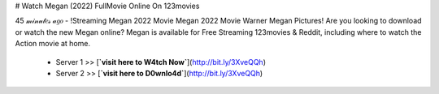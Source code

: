 # Watch Megan (2022) FullMovie Online On 123movies
     
45 𝓂𝒾𝓃𝓊𝓉𝑒𝓈 𝒶𝑔𝑜 - !Streaming Megan 2022 Movie Megan 2022 Movie Warner Megan Pictures! Are you looking to download or watch the new Megan online? Megan is available for Free Streaming 123movies & Reddit, including where to watch the Action movie at home.
     
        - Server 1 >> [**`visit here to W4tch Now`**](http://bit.ly/3XveQQh)
        
        - Server 2 >> [**`visit here to D0wnlo4d`**](http://bit.ly/3XveQQh)


